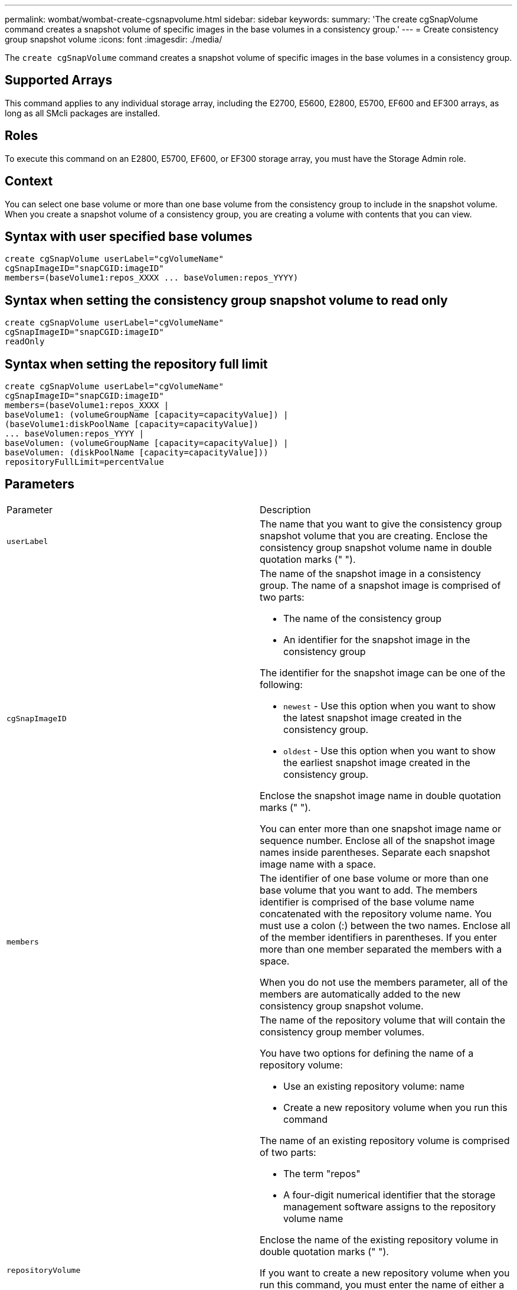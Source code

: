 ---
permalink: wombat/wombat-create-cgsnapvolume.html
sidebar: sidebar
keywords: 
summary: 'The create cgSnapVolume command creates a snapshot volume of specific images in the base volumes in a consistency group.'
---
= Create consistency group snapshot volume
:icons: font
:imagesdir: ./media/

[.lead]
The `create cgSnapVolume` command creates a snapshot volume of specific images in the base volumes in a consistency group.

== Supported Arrays

This command applies to any individual storage array, including the E2700, E5600, E2800, E5700, EF600 and EF300 arrays, as long as all SMcli packages are installed.

== Roles

To execute this command on an E2800, E5700, EF600, or EF300 storage array, you must have the Storage Admin role.

== Context

You can select one base volume or more than one base volume from the consistency group to include in the snapshot volume. When you create a snapshot volume of a consistency group, you are creating a volume with contents that you can view.

== Syntax with user specified base volumes

----
create cgSnapVolume userLabel="cgVolumeName"
cgSnapImageID="snapCGID:imageID"
members=(baseVolume1:repos_XXXX ... baseVolumen:repos_YYYY)
----

== Syntax when setting the consistency group snapshot volume to read only

----
create cgSnapVolume userLabel="cgVolumeName"
cgSnapImageID="snapCGID:imageID"
readOnly
----

== Syntax when setting the repository full limit

----
create cgSnapVolume userLabel="cgVolumeName"
cgSnapImageID="snapCGID:imageID"
members=(baseVolume1:repos_XXXX |
baseVolume1: (volumeGroupName [capacity=capacityValue]) |
(baseVolume1:diskPoolName [capacity=capacityValue])
... baseVolumen:repos_YYYY |
baseVolumen: (volumeGroupName [capacity=capacityValue]) |
baseVolumen: (diskPoolName [capacity=capacityValue]))
repositoryFullLimit=percentValue
----

== Parameters

|===
| Parameter| Description
a|
`userLabel`
a|
The name that you want to give the consistency group snapshot volume that you are creating. Enclose the consistency group snapshot volume name in double quotation marks (" ").
a|
`cgSnapImageID`
a|
The name of the snapshot image in a consistency group. The name of a snapshot image is comprised of two parts:

* The name of the consistency group
* An identifier for the snapshot image in the consistency group

The identifier for the snapshot image can be one of the following:

* `newest` - Use this option when you want to show the latest snapshot image created in the consistency group.
* `oldest` - Use this option when you want to show the earliest snapshot image created in the consistency group.

Enclose the snapshot image name in double quotation marks (" ").

You can enter more than one snapshot image name or sequence number. Enclose all of the snapshot image names inside parentheses. Separate each snapshot image name with a space.

a|
`members`
a|
The identifier of one base volume or more than one base volume that you want to add. The members identifier is comprised of the base volume name concatenated with the repository volume name. You must use a colon (:) between the two names. Enclose all of the member identifiers in parentheses. If you enter more than one member separated the members with a space.

When you do not use the members parameter, all of the members are automatically added to the new consistency group snapshot volume.

a|
`repositoryVolume`
a|
The name of the repository volume that will contain the consistency group member volumes.

You have two options for defining the name of a repository volume:

* Use an existing repository volume: name
* Create a new repository volume when you run this command

The name of an existing repository volume is comprised of two parts:

* The term "repos"
* A four-digit numerical identifier that the storage management software assigns to the repository volume name

Enclose the name of the existing repository volume in double quotation marks (" ").

If you want to create a new repository volume when you run this command, you must enter the name of either a volume group or a disk pool in which you want the repository volume. Optionally, you can also define the capacity of the repository volume. If you want to define the capacity you can use these values:

* An integer value that represents a percentage of the base volume capacity
* A decimal fraction value that represents a percentage of the base volume capacity
* A specific size for the repository volume. Size is defined in units of `bytes`, `KB`, `MB`, `GB`, or `TB`.

If you do not use the capacity option, the storage management software sets the capacity to 20 percent of the base volume capacity.

When you run this command the storage management software creates the repository volume for the snapshot volume.

a|
`repositoryFullLimit`
a|
The percentage of repository capacity at which the consistency group snapshot repository volume is nearing full. Use integer values. For example, a value of 70 means 70 percent.
a|
`readOnly`
a|
The setting to determine whether you can write to the snapshot volume or only read from the snapshot volume. To write to the snapshot volume, do not include this parameter. To prevent writing to the snapshot volume, include this parameter.
|===

== Notes

You can use any combination of alphanumeric characters, underscore (_), hyphen (-), and pound (#) for the names. Names can have a maximum of 30 characters.

The name of a snapshot image has two parts separated by a colon (:):

* The identifier of the snapshot group
* The identifier of the snapshot image

If you do not specify the `repositoryVolumeType` or `readOnly` parameters, the storage management software selects the repositories for the consistency group snapshot volume. If the volume group or disk pool where the base volume resides does not have enough space, this command fails.

The `create cgSnapVolume` command has unique forms that are explained by these examples:

* Creating a read/write consistency group snapshot volume on a snapshot consistency group named "snapCG1" that has three members: cgm1, cgm2, and cgm3. The repository volumes already exist and are selected by the user in this command.
+
----
create cgSnapVolume userLabel="cgSnapVolume1"
cgSnapImageID="snapCG1:oldest"
members=(cgm1:repos_0010 cgm2:repos_0011 cgm3:repos_0007);
----
+
Note the use of the colon (:) in the name of the snapshot image to be included in the consistency group snapshot volume. The colon is a delimiter that separates the name of the snapshot volume from a particular snapshot image that you might want to use. You can use one of these options following the colon:

 ** An integer value that is the actual sequence number of the snapshot image.
 ** `newest` - Use this option when you want to show the latest consistency group snapshot image.
 ** `oldest` - Use this option when you want to show the earliest snapshot image created.
The use of the colon following the names of the members of the snapshot consistency group define the mapping between the member and a repository volume. For example, in `cgm1:repos_10`, member cgm1 maps to repository volume repos_0010.

* Creating a read/write consistency group snapshot volume on a snapshot consistency group named "snapCG1" of only members cgm1 and cgm2:
+
----
create cgSnapVolume userLabel="cgSnapVolume2"
cgSnapImageID="snapCG1:14214"
members=(cgm1:repos_1000 cgm2:repos_1001);
----

* Creating a read-only consistency group snapshot volume on a snapshot consistency group named snapCG1 that has three members: cgm1, cgm2, and cgm3:
+
----
create cgSnapVolume userLabel="cgSnapVolume3"
cgSnapImageID="snapCG1:oldest" readOnly;
----

* Creating a consistency group snapshot volume that has a repository full limit set to 60 percent on a snapshot consistency group named snapCG1 that has three members: cgm1, cgm2, and cgm3:
+
----
create cgSnapVolume userLabel="cgSnapVolume3"
cgSnapImageID="snapCG1:oldest"
repositoryFullLimit=60;
----

* Creating a read/write consistency group snapshot volume with automatic repository selection on a snapshot consistency group named snapCG1 that has three members: cgm1, cgm2, and cgm3:
+
----
create cgSnapVolume userLabel="cgSnapVolume4"
cgSnapImageID="snapCG1:oldest";
----

== Minimum firmware level

7.83
